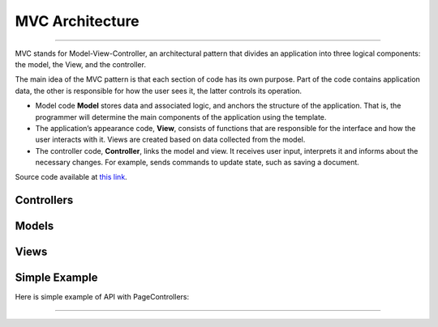 MVC Architecture
=============================

--------------

MVC stands for Model-View-Controller, an architectural pattern that
divides an application into three logical components: the model, the
View, and the controller.

The main idea of the MVC pattern is that each section of code has its
own purpose. Part of the code contains application data, the other is
responsible for how the user sees it, the latter controls its operation.

-  Model code **Model** stores data and associated logic, and anchors
   the structure of the application. That is, the programmer will
   determine the main components of the application using the template.
-  The application’s appearance code, **View**, consists of functions
   that are responsible for the interface and how the user interacts
   with it. Views are created based on data collected from the model.
-  The controller code, **Controller**, links the model and view. It
   receives user input, interprets it and informs about the necessary
   changes. For example, sends commands to update state, such as saving
   a document.

Source code available at `this link <https://github.com/alexeev-prog/pyEchoNext/tree/main/pyechonext/mvc>`__.

Controllers
-----------

.. code:: python
   class BaseController(ABC):
   	"""
   	Controls the data flow into a base object and updates the view whenever data changes.
   	"""

   	@abstractmethod
   	def get(self, request: Request, response: Response, *args, **kwargs):
   		"""
   		Get method

   		:param		request:			  The request
   		:type		request:			  Request
   		:param		response:			  The response
   		:type		response:			  Response
   		:param		args:				  The arguments
   		:type		args:				  list
   		:param		kwargs:				  The keywords arguments
   		:type		kwargs:				  dictionary

   		:raises		NotImplementedError:  abstract method
   		"""
   		raise NotImplementedError()

   	@abstractmethod
   	def post(self, request: Request, response: Response, *args, **kwargs):
   		"""
   		Post method

   		:param		request:			  The request
   		:type		request:			  Request
   		:param		response:			  The response
   		:type		response:			  Response
   		:param		args:				  The arguments
   		:type		args:				  list
   		:param		kwargs:				  The keywords arguments
   		:type		kwargs:				  dictionary

   		:raises		NotImplementedError:  abstract method
   		"""
   		raise NotImplementedError()


   class PageController(BaseController):
   	"""
   	Controls the data flow into a page object and updates the view whenever data changes.
   	"""

   	def _create_model(
   		self, request: Request, data: Union[Response, Any], app: "EchoNext"
   	) -> PageModel:
   		"""
   		Creates a model.

   		:param		request:  The request
   		:type		request:  Request
   		:param		data:	  The data
   		:type		data:	  Union[Response, Any]
   		:param		app:	  The application
   		:type		app:	  EchoNext

   		:returns:	The page model.
   		:rtype:		PageModel
   		"""
   		model = PageModel(request)
   		model.response = model.get_response(data, app)

   		return model

   	def get_rendered_view(
   		self, request: Request, data: Union[Response, Any], app: "EchoNext"
   	) -> str:
   		"""
   		Gets the rendered view.

   		:param		request:  The request
   		:type		request:  Request
   		:param		data:	  The data
   		:type		data:	  Union[Response, Any]
   		:param		app:	  The application
   		:type		app:	  EchoNext

   		:returns:	The rendered view.
   		:rtype:		str
   		"""
   		model = self._create_model(request, data, app)

   		view = PageView()

   		return view.render(model)

   	def get(self, request: Request, response: Response, *args, **kwargs):
   		"""
   		Get Method

   		:param		request:		 The request
   		:type		request:		 Request
   		:param		response:		 The response
   		:type		response:		 Response
   		:param		args:			 The arguments
   		:type		args:			 list
   		:param		kwargs:			 The keywords arguments
   		:type		kwargs:			 dictionary

   		:raises		MethodNotAllow:	 get method not allowed
   		"""
   		raise MethodNotAllow("Method Not Allow: GET")

   	def post(self, request: Request, response: Response, *args, **kwargs):
   		"""
   		Post Method

   		:param		request:		 The request
   		:type		request:		 Request
   		:param		response:		 The response
   		:type		response:		 Response
   		:param		args:			 The arguments
   		:type		args:			 list
   		:param		kwargs:			 The keywords arguments
   		:type		kwargs:			 dictionary

   		:raises		MethodNotAllow:	 post method not allowed
   		"""
   		raise MethodNotAllow("Method Not Allow: Post")

Models
------

.. code:: python
   class BaseModel(ABC):
   	"""
   	This class describes a base model.
   	"""

   	@abstractmethod
   	def get_response(self, *args, **kwargs) -> Response:
   		"""
   		Creates a response.

   		:param		args:	 The arguments
   		:type		args:	 list
   		:param		kwargs:	 The keywords arguments
   		:type		kwargs:	 dictionary

   		:returns:	response object
   		:rtype:		Response
   		"""
   		raise NotImplementedError

   	@abstractmethod
   	def get_request(self, *args, **kwargs) -> Request:
   		"""
   		Creates a request.

   		:param		args:	 The arguments
   		:type		args:	 list
   		:param		kwargs:	 The keywords arguments
   		:type		kwargs:	 dictionary

   		:returns:	request object
   		:rtype:		Request
   		"""
   		raise NotImplementedError


   class PageModel(BaseModel):
   	"""
   	This class describes a page model.
   	"""

   	def __init__(self, request: Request = None, response: Response = None):
   		"""
   		Constructs a new instance.

   		:param		request:   The request
   		:type		request:   Request
   		:param		response:  The response
   		:type		response:  Response
   		"""
   		self.request = request
   		self.response = response

   	def get_response(
   		self, data: Union[Response, Any], app: EchoNext, *args, **kwargs
   	) -> Response:
   		"""
   		Creates a response.

   		:param		args:	 The arguments
   		:type		args:	 list
   		:param		kwargs:	 The keywords arguments
   		:type		kwargs:	 dictionary

   		:returns:	response object
   		:rtype:		Response
   		"""

   		if isinstance(data, Response):
   			response = data
   		else:
   			response = Response(body=str(data), *args, **kwargs)

   		if response.use_i18n:
   			response.body = app.i18n_loader.get_string(response.body)

   		response.body = app.get_and_save_cache_item(response.body, response.body)

   		return response

   	def get_request(self, *args, **kwargs) -> Request:
   		"""
   		Creates a request.

   		:param		args:	 The arguments
   		:type		args:	 list
   		:param		kwargs:	 The keywords arguments
   		:type		kwargs:	 dictionary

   		:returns:	request object
   		:rtype:		Request
   		"""
   		return Request(*args, **kwargs)

Views
-----

.. code:: python
   from abc import ABC, abstractmethod

   from pyechonext.mvc.models import PageModel


   class BaseView(ABC):
   	"""
   	Base visualization of the data that model contains.
   	"""

   	@abstractmethod
   	def render(self, model: PageModel):
   		"""
   		Render data

   		:param		model:	The model
   		:type		model:	PageModel
   		"""
   		raise NotImplementedError


   class PageView(BaseView):
   	"""
   	Page visualization of the data that model contains.
   	"""

   	def render(self, model: PageModel) -> str:
   		"""
   		Renders the given model.

   		:param		model:	The model
   		:type		model:	PageModel

   		:returns:	model response body content
   		:rtype:		str
   		"""
   		return str(model.response.body)

Simple Example
--------------

Here is simple example of API with PageControllers:

.. code::python
   import os

   from pyechonext.app import ApplicationType, EchoNext
   from pyechonext.config import Settings
   from pyechonext.middleware import middlewares
   from pyechonext.mvc.controllers import PageController
   from pyechonext.response import Response
   from pyechonext.urls import URL


   class UsersPageController(PageController):
   	def get(self, request, response, **kwargs):
   		return Response(request, body={"users": "get"})

   	def post(self, request, response, **kwargs):
   		return {"users": "post"}


   url_patterns = [URL(path="/users", controller=UsersPageController)]

   settings = Settings(
   	BASE_DIR=os.path.dirname(os.path.abspath(__file__)), TEMPLATES_DIR="templates"
   )

   echonext = EchoNext(
   	__name__,
   	settings,
   	middlewares,
   	urls=url_patterns,
   	application_type=ApplicationType.JSON,
   )


   @echonext.route_page("/book")
   class BooksResource(PageController):
   	def get(self, request, response, **kwargs):
   		return {"params": request.GET, "page": "books"}

   	def post(self, request, response, **kwargs):
   		return {"params": request.POST, "page": "books"}

--------------
